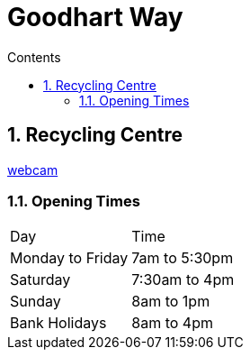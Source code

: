 :toc: left
:toclevels: 3
:toc-title: Contents
:sectnums:

:imagesdir: ./images

= Goodhart Way

== Recycling Centre

link:https://www.bromley.gov.uk/WaldoRoadwebcam[webcam]

=== Opening Times

|===
|Day	| Time
| Monday to Friday	| 7am to 5:30pm
| Saturday|	 7:30am to 4pm
| Sunday|	 8am to 1pm
| Bank Holidays|	 8am to 4pm
|===